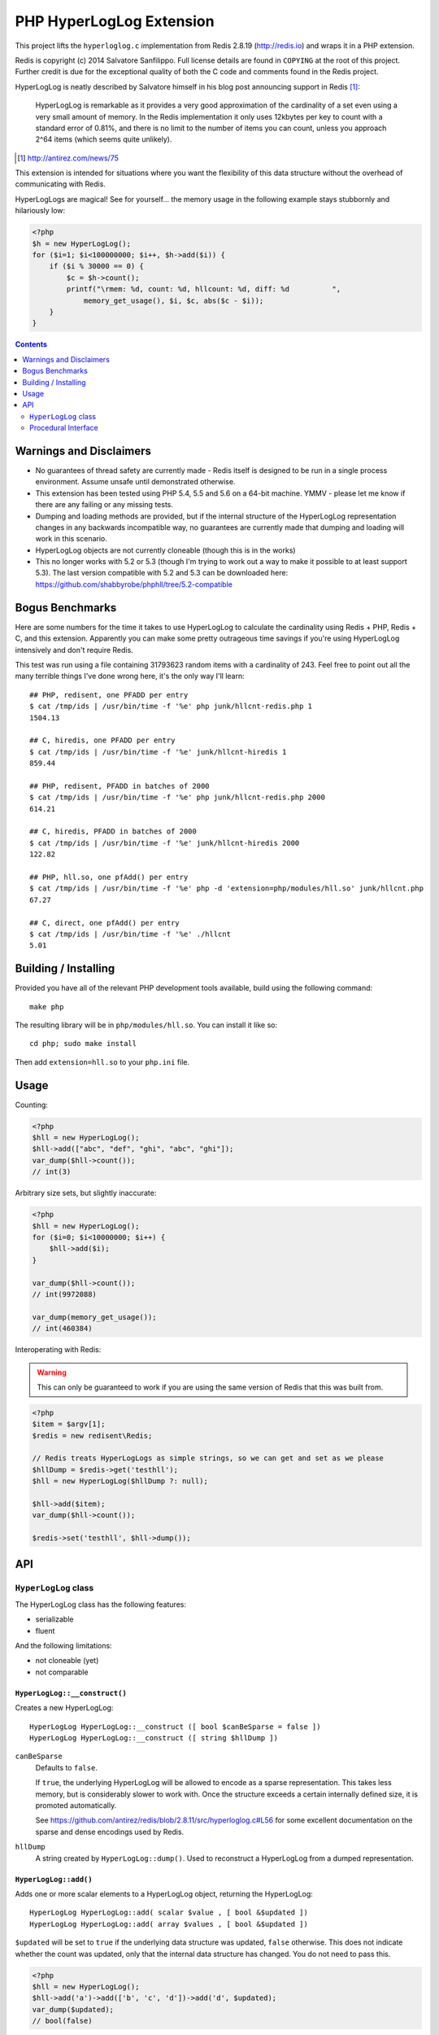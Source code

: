 PHP HyperLogLog Extension
=========================

.. image:: https://travis-ci.org/shabbyrobe/phphll.svg

This project lifts the ``hyperloglog.c`` implementation from Redis 2.8.19
(http://redis.io) and wraps it in a PHP extension.

Redis is copyright (c) 2014 Salvatore Sanfilippo. Full license details are found in
``COPYING`` at the root of this project. Further credit is due for the exceptional quality
of both the C code and comments found in the Redis project.

HyperLogLog is neatly described by Salvatore himself in his blog post announcing support
in Redis [1]_:

    HyperLogLog is remarkable as it provides a very good approximation of the cardinality
    of a set even using a very small amount of memory. In the Redis implementation it only
    uses 12kbytes per key to count with a standard error of 0.81%, and there is no limit
    to the number of items you can count, unless you approach 2^64 items (which seems
    quite unlikely).

.. [1] http://antirez.com/news/75

This extension is intended for situations where you want the flexibility of this data
structure without the overhead of communicating with Redis.

HyperLogLogs are magical! See for yourself... the memory usage in the following example
stays stubbornly and hilariously low:

.. code-block:: php
    
    <?php
    $h = new HyperLogLog();
    for ($i=1; $i<100000000; $i++, $h->add($i)) {
        if ($i % 30000 == 0) {
            $c = $h->count();
            printf("\rmem: %d, count: %d, hllcount: %d, diff: %d          ", 
                memory_get_usage(), $i, $c, abs($c - $i));
        }
    }

.. contents::
    :depth: 2


Warnings and Disclaimers
------------------------

- No guarantees of thread safety are currently made - Redis itself is designed
  to be run in a single process environment. Assume unsafe until demonstrated otherwise.

- This extension has been tested using PHP 5.4, 5.5 and 5.6 on a 64-bit machine. YMMV -
  please let me know if there are any failing or any missing tests.

- Dumping and loading methods are provided, but if the internal structure of the
  HyperLogLog representation changes in any backwards incompatible way, no guarantees are
  currently made that dumping and loading will work in this scenario.

- HyperLogLog objects are not currently cloneable (though this is in the works)

- This no longer works with 5.2 or 5.3 (though I'm trying to work out a way to make it
  possible to at least support 5.3). The last version compatible with 5.2 and 5.3 can be
  downloaded here: https://github.com/shabbyrobe/phphll/tree/5.2-compatible


Bogus Benchmarks
----------------

Here are some numbers for the time it takes to use HyperLogLog to calculate the
cardinality using Redis + PHP, Redis + C, and this extension. Apparently you can make some
pretty outrageous time savings if you're using HyperLogLog intensively and don't require
Redis.

This test was run using a file containing 31793623 random items with a cardinality of 243.
Feel free to point out all the many terrible things I've done wrong here, it's the only
way I'll learn::

    ## PHP, redisent, one PFADD per entry
    $ cat /tmp/ids | /usr/bin/time -f '%e' php junk/hllcnt-redis.php 1
    1504.13

    ## C, hiredis, one PFADD per entry
    $ cat /tmp/ids | /usr/bin/time -f '%e' junk/hllcnt-hiredis 1
    859.44

    ## PHP, redisent, PFADD in batches of 2000
    $ cat /tmp/ids | /usr/bin/time -f '%e' php junk/hllcnt-redis.php 2000
    614.21

    ## C, hiredis, PFADD in batches of 2000
    $ cat /tmp/ids | /usr/bin/time -f '%e' junk/hllcnt-hiredis 2000
    122.82

    ## PHP, hll.so, one pfAdd() per entry
    $ cat /tmp/ids | /usr/bin/time -f '%e' php -d 'extension=php/modules/hll.so' junk/hllcnt.php
    67.27

    ## C, direct, one pfAdd() per entry
    $ cat /tmp/ids | /usr/bin/time -f '%e' ./hllcnt 
    5.01


Building / Installing
---------------------

Provided you have all of the relevant PHP development tools available, build using the
following command::

    make php

The resulting library will be in ``php/modules/hll.so``. You can install it like so::

    cd php; sudo make install

Then add ``extension=hll.so`` to your ``php.ini`` file.


Usage
-----

Counting:

.. code-block:: php
    
    <?php
    $hll = new HyperLogLog();
    $hll->add(["abc", "def", "ghi", "abc", "ghi"]);
    var_dump($hll->count());
    // int(3)


Arbitrary size sets, but slightly inaccurate:

.. code-block:: php

    <?php
    $hll = new HyperLogLog();
    for ($i=0; $i<10000000; $i++) {
        $hll->add($i);
    }

    var_dump($hll->count());
    // int(9972088)

    var_dump(memory_get_usage());
    // int(460384)


Interoperating with Redis:

.. warning:: This can only be guaranteed to work if you are using the same version of
   Redis that this was built from.

.. code-block:: php
    
    <?php
    $item = $argv[1];
    $redis = new redisent\Redis;

    // Redis treats HyperLogLogs as simple strings, so we can get and set as we please
    $hllDump = $redis->get('testhll');
    $hll = new HyperLogLog($hllDump ?: null);

    $hll->add($item);
    var_dump($hll->count());

    $redis->set('testhll', $hll->dump());


API
---

``HyperLogLog`` class
~~~~~~~~~~~~~~~~~~~~~

The HyperLogLog class has the following features:

- serializable
- fluent

And the following limitations:

- not cloneable (yet)
- not comparable


``HyperLogLog::__construct()``
^^^^^^^^^^^^^^^^^^^^^^^^^^^^^^

Creates a new HyperLogLog:: 

    HyperLogLog HyperLogLog::__construct ([ bool $canBeSparse = false ])
    HyperLogLog HyperLogLog::__construct ([ string $hllDump ])

``canBeSparse``
    Defaults to ``false``.
    
    If ``true``, the underlying HyperLogLog will be allowed to encode as a sparse
    representation. This takes less memory, but is considerably slower to work with. Once
    the structure exceeds a certain internally defined size, it is promoted automatically.

    See https://github.com/antirez/redis/blob/2.8.11/src/hyperloglog.c#L56 for some
    excellent documentation on the sparse and dense encodings used by Redis.

``hllDump``
    A string created by ``HyperLogLog::dump()``. Used to reconstruct a HyperLogLog from a
    dumped representation.


``HyperLogLog::add()``
^^^^^^^^^^^^^^^^^^^^^^

Adds one or more scalar elements to a HyperLogLog object, returning the HyperLogLog::

    HyperLogLog HyperLogLog::add( scalar $value , [ bool &$updated ])
    HyperLogLog HyperLogLog::add( array $values , [ bool &$updated ])

``$updated`` will be set to ``true`` if the underlying data structure was updated,
``false`` otherwise. This does not indicate whether the count was updated, only that the
internal data structure has changed. You do not need to pass this.

.. warning: this API is *unstable*. It may end up returning $updated instead of taking it
   by reference. It may also allow a variable argument variant.

.. code-block:: php

    <?php
    $hll = new HyperLogLog();
    $hll->add('a')->add(['b', 'c', 'd'])->add('d', $updated);
    var_dump($updated);
    // bool(false)


``HyperLogLog::count()``
^^^^^^^^^^^^^^^^^^^^^^^^

Returns the cardinality of the HyperLogLog::

    int HyperLogLog::count()

You can use ``hll_count($hll1, $hll2)`` to perform a merged count:

.. code-block:: php

    <?php
    $hll1 = (new HyperLogLog())->add(['a', 'b']);
    $hll2 = (new HyperLogLog())->add(['a', 'c']);
    var_dump(hll_count($hll1, $hll2));
    // int(3)


``HyperLogLog::merge()``
^^^^^^^^^^^^^^^^^^^^^^^^

Merges the HyperLogLog with one or more existing HyperLogLogs, returning the called
HyperLogLog::

    HyperLogLog HyperLogLog::merge ( mixed $hyperLogLog [ , mixed $... ])
    HyperLogLog HyperLogLog::merge ( array $hyperLogLogs )

.. code-block:: php

    <?php
    $hll1 = (new HyperLogLog())->add(['foo', 'bar']);
    $hll2 = (new HyperLogLog())->add(['bar', 'baz']);

    assert($hll1->merge($hll2)->count() == 3);


The passed HyperLogLogs can be in either Object or resource form:

.. code-block:: php

    <?php    
    $hll1 = new HyperLogLog();
    $hll1->merge([hll_create(), new HyperLogLog()]);


``HyperLogLog::promote()``
^^^^^^^^^^^^^^^^^^^^^^^^^^

Ensures a HyperLogLog has a dense representation::

    HyperLogLog HyperLogLog::promote( void )

If the HyperLogLog is already dense, this function does nothing.

See https://github.com/antirez/redis/blob/2.8.11/src/hyperloglog.c#L56 for some excellent
documentation on the sparse and dense encodings used by Redis.


``HyperLogLog::dump()``
^^^^^^^^^^^^^^^^^^^^^^^

Dumps a binary representation of the underlying HyperLogLog::

    string HyperLogLog::dump( void );

 The return type will be a string, but the string will contain binary data and contains
 ``\0`` characters that should not be ignored.

.. warning:: This is a direct dump of Redis' internal representation of the HyperLogLog.
    The dump can only be guaranteed to work with the version of Redis from which the
    ``hyperloglog.c`` file was taken. It should not be used for anything permanent.

You can pass the resulting dump back into the constructor:

.. code-block:: php
    
    <?php
    $h1 = (new HyperLogLog())->add(['a', 'b', 'c']);
    assert($h1->count() == 3);

    $h2 = new HyperLogLog($h->dump());
    assert($h2->count() == 3);


``HyperLogLog::info()``
^^^^^^^^^^^^^^^^^^^^^^^

Returns an array of information about a HyperLogLog::

    array HyperLogLog::info ( void )

.. code-block:: php

    <?php
    $h = hll_create();
    var_dump(hll_info($h));
    // array(1) {
    //    ["encoding"]=>string(5) "dense"
    // }


``HyperLogLog->hll``
^^^^^^^^^^^^^^^^^^^^

The HyperLogLog resource used by the class. This can be manipulated using the procedural
functions documented below.


Procedural Interface
~~~~~~~~~~~~~~~~~~~~

Each method on HyperLogLog has a procedural analog that operates on a HyperLogLog resource
rather than an instance of the HyperLogLog class::

    resource hll_create ([ bool $allowSparse = false ])

    bool hll_add ( resource $hll , scalar $value )
    bool hll_add ( resource $hll , array $values )

    int hll_count ( mixed $hll [ , mixed $... ])

    resource hll_merge( mixed $hyperLogLog1 , mixed $hyperLogLog2 [ , mixed $... ])
    resource hll_merge( array $hyperLogLogs )

    void hll_promote ( resource $hll )

    string hll_dump ( resource $hll )

    resource hll_load ( string $hllDump )

    array hll_info ( resource $hll )


All signatures in the above API that accept a ``mixed`` hyperloglog parameter rather than
a ``resource`` parameter will accept either the resource or the object version, or a
mixture thereof:

.. code-block:: php

    <?php
    $h1 = (new HyperLogLog())->add('a');
    $h2 = hll_create();
    hll_add($h2, 'foo');

    assert(hll_count($h1, $h2) == 2);
    

``hll_load``
^^^^^^^^^^^^

Creates a HyperLogLog resource from a string representation created by ``hll_dump`` or
``HyperLogLog::dump()``::

    resource hll_load( string $dump )

Analog of ``new HyperLogLog(hll_dump($hll))``

